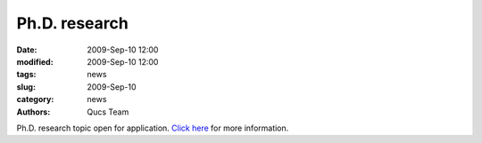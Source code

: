 Ph.D. research
##############

:date: 2009-Sep-10 12:00
:modified: 2009-Sep-10 12:00
:tags: news
:slug: 2009-Sep-10
:category: news
:authors: Qucs Team

Ph.D. research topic open for application. `Click here`_ for more information.

.. _Click here: press.html
